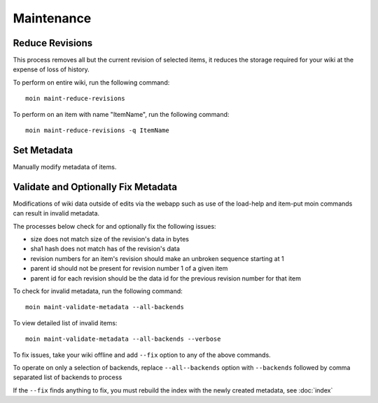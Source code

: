 ===========
Maintenance
===========

Reduce Revisions
================

This process removes all but the current revision of selected items,
it reduces the storage required for your wiki at the expense of loss
of history.

To perform on entire wiki, run the following command::

 moin maint-reduce-revisions

To perform on an item with name "ItemName", run the following command::

 moin maint-reduce-revisions -q ItemName

Set Metadata
=============

Manually modify metadata of items.

.. _validate-metadata:

Validate and Optionally Fix Metadata
====================================

Modifications of wiki data outside of edits via the webapp
such as use of the load-help and item-put moin commands
can result in invalid metadata.

The processes below check for and optionally fix the following issues:

* size does not match size of the revision's data in bytes
* sha1 hash does not match has of the revision's data
* revision numbers for an item's revision should make an unbroken sequence starting at 1
* parent id should not be present for revision number 1 of a given item
* parent id for each revision should be the data id for the previous revision number for that item

To check for invalid metadata, run the following command::

 moin maint-validate-metadata --all-backends

To view detailed list of invalid items::

 moin maint-validate-metadata --all-backends --verbose

To fix issues, take your wiki offline and add ``--fix`` option to any of the above commands.

To operate on only a selection of backends, replace ``--all--backends`` option with ``--backends``
followed by comma separated list of backends to process

If the ``--fix`` finds anything to fix, you must rebuild the index
with the newly created metadata, see :doc:`index`
